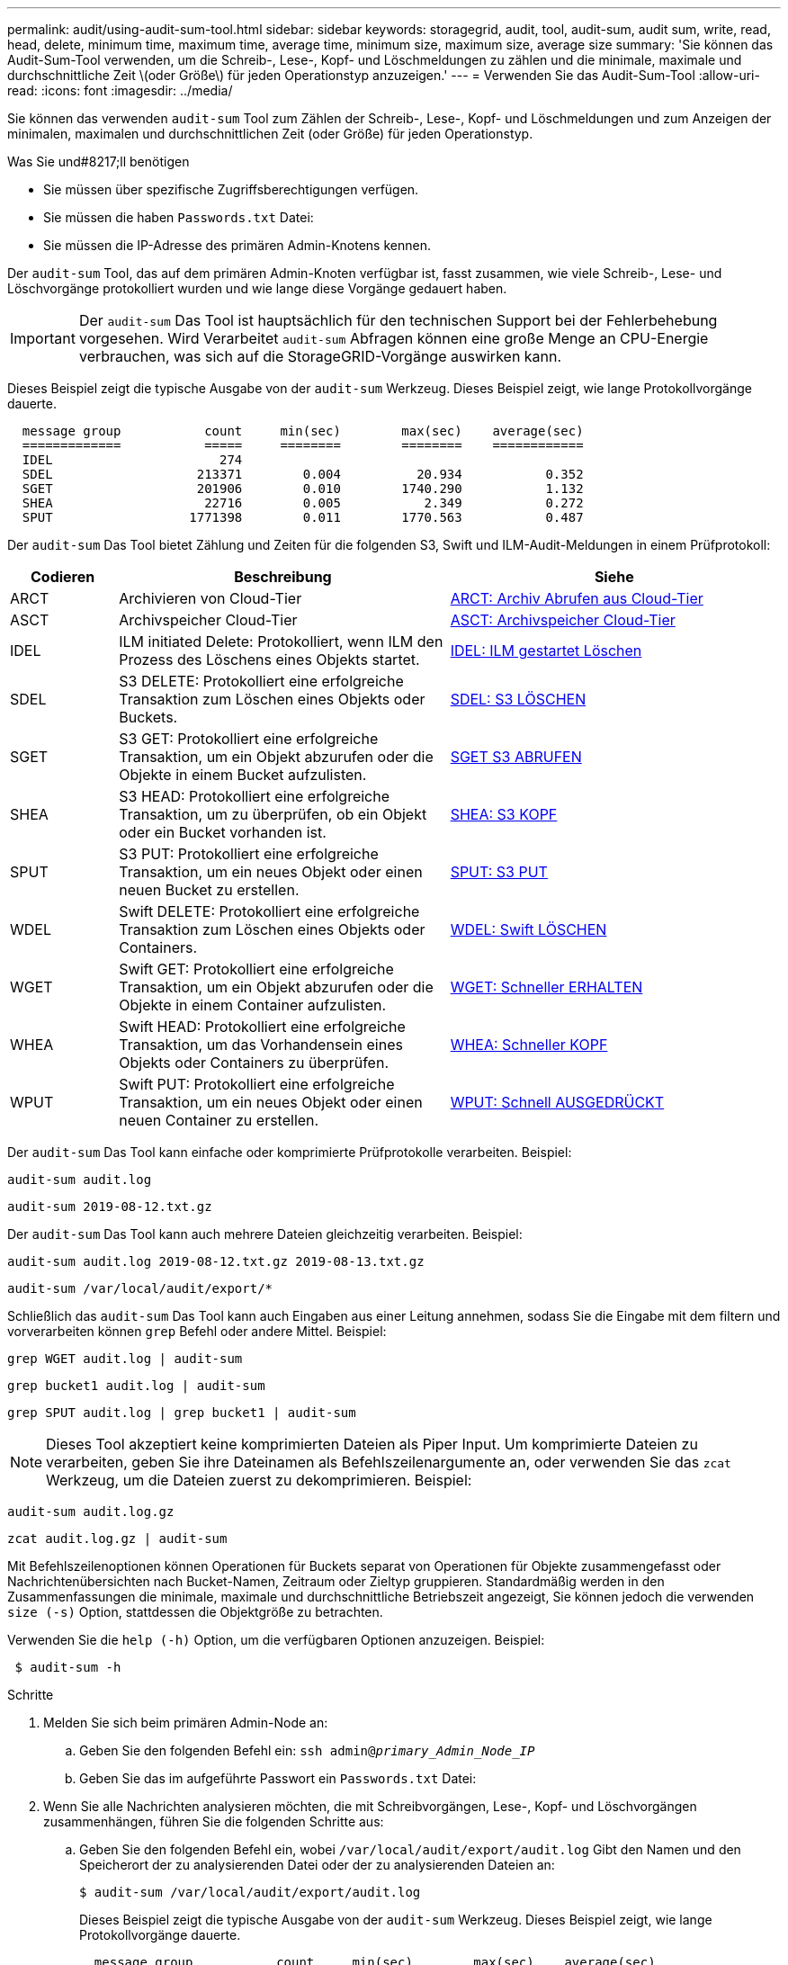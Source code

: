 ---
permalink: audit/using-audit-sum-tool.html 
sidebar: sidebar 
keywords: storagegrid, audit, tool, audit-sum, audit sum, write, read, head, delete, minimum time, maximum time, average time, minimum size, maximum size, average size 
summary: 'Sie können das Audit-Sum-Tool verwenden, um die Schreib-, Lese-, Kopf- und Löschmeldungen zu zählen und die minimale, maximale und durchschnittliche Zeit \(oder Größe\) für jeden Operationstyp anzuzeigen.' 
---
= Verwenden Sie das Audit-Sum-Tool
:allow-uri-read: 
:icons: font
:imagesdir: ../media/


[role="lead"]
Sie können das verwenden `audit-sum` Tool zum Zählen der Schreib-, Lese-, Kopf- und Löschmeldungen und zum Anzeigen der minimalen, maximalen und durchschnittlichen Zeit (oder Größe) für jeden Operationstyp.

.Was Sie und#8217;ll benötigen
* Sie müssen über spezifische Zugriffsberechtigungen verfügen.
* Sie müssen die haben `Passwords.txt` Datei:
* Sie müssen die IP-Adresse des primären Admin-Knotens kennen.


Der `audit-sum` Tool, das auf dem primären Admin-Knoten verfügbar ist, fasst zusammen, wie viele Schreib-, Lese- und Löschvorgänge protokolliert wurden und wie lange diese Vorgänge gedauert haben.


IMPORTANT: Der `audit-sum` Das Tool ist hauptsächlich für den technischen Support bei der Fehlerbehebung vorgesehen. Wird Verarbeitet `audit-sum` Abfragen können eine große Menge an CPU-Energie verbrauchen, was sich auf die StorageGRID-Vorgänge auswirken kann.

Dieses Beispiel zeigt die typische Ausgabe von der `audit-sum` Werkzeug. Dieses Beispiel zeigt, wie lange Protokollvorgänge dauerte.

[listing]
----
  message group           count     min(sec)        max(sec)    average(sec)
  =============           =====     ========        ========    ============
  IDEL                      274
  SDEL                   213371        0.004          20.934           0.352
  SGET                   201906        0.010        1740.290           1.132
  SHEA                    22716        0.005           2.349           0.272
  SPUT                  1771398        0.011        1770.563           0.487
----
Der `audit-sum` Das Tool bietet Zählung und Zeiten für die folgenden S3, Swift und ILM-Audit-Meldungen in einem Prüfprotokoll:

[cols="14,43,43"]
|===
| Codieren | Beschreibung | Siehe 


 a| 
ARCT
 a| 
Archivieren von Cloud-Tier
 a| 
xref:arct-archive-retrieve-from-cloud-tier.adoc[ARCT: Archiv Abrufen aus Cloud-Tier]



 a| 
ASCT
 a| 
Archivspeicher Cloud-Tier
 a| 
xref:asct-archive-store-cloud-tier.adoc[ASCT: Archivspeicher Cloud-Tier]



 a| 
IDEL
 a| 
ILM initiated Delete: Protokolliert, wenn ILM den Prozess des Löschens eines Objekts startet.
 a| 
xref:idel-ilm-initiated-delete.adoc[IDEL: ILM gestartet Löschen]



 a| 
SDEL
 a| 
S3 DELETE: Protokolliert eine erfolgreiche Transaktion zum Löschen eines Objekts oder Buckets.
 a| 
xref:sdel-s3-delete.adoc[SDEL: S3 LÖSCHEN]



 a| 
SGET
 a| 
S3 GET: Protokolliert eine erfolgreiche Transaktion, um ein Objekt abzurufen oder die Objekte in einem Bucket aufzulisten.
 a| 
xref:sget-s3-get.adoc[SGET S3 ABRUFEN]



 a| 
SHEA
 a| 
S3 HEAD: Protokolliert eine erfolgreiche Transaktion, um zu überprüfen, ob ein Objekt oder ein Bucket vorhanden ist.
 a| 
xref:shea-s3-head.adoc[SHEA: S3 KOPF]



 a| 
SPUT
 a| 
S3 PUT: Protokolliert eine erfolgreiche Transaktion, um ein neues Objekt oder einen neuen Bucket zu erstellen.
 a| 
xref:sput-s3-put.adoc[SPUT: S3 PUT]



 a| 
WDEL
 a| 
Swift DELETE: Protokolliert eine erfolgreiche Transaktion zum Löschen eines Objekts oder Containers.
 a| 
xref:wdel-swift-delete.adoc[WDEL: Swift LÖSCHEN]



 a| 
WGET
 a| 
Swift GET: Protokolliert eine erfolgreiche Transaktion, um ein Objekt abzurufen oder die Objekte in einem Container aufzulisten.
 a| 
xref:wget-swift-get.adoc[WGET: Schneller ERHALTEN]



 a| 
WHEA
 a| 
Swift HEAD: Protokolliert eine erfolgreiche Transaktion, um das Vorhandensein eines Objekts oder Containers zu überprüfen.
 a| 
xref:whea-swift-head.adoc[WHEA: Schneller KOPF]



 a| 
WPUT
 a| 
Swift PUT: Protokolliert eine erfolgreiche Transaktion, um ein neues Objekt oder einen neuen Container zu erstellen.
 a| 
xref:wput-swift-put.adoc[WPUT: Schnell AUSGEDRÜCKT]

|===
Der `audit-sum` Das Tool kann einfache oder komprimierte Prüfprotokolle verarbeiten. Beispiel:

[listing]
----
audit-sum audit.log
----
[listing]
----
audit-sum 2019-08-12.txt.gz
----
Der `audit-sum` Das Tool kann auch mehrere Dateien gleichzeitig verarbeiten. Beispiel:

[listing]
----
audit-sum audit.log 2019-08-12.txt.gz 2019-08-13.txt.gz
----
[listing]
----
audit-sum /var/local/audit/export/*
----
Schließlich das `audit-sum` Das Tool kann auch Eingaben aus einer Leitung annehmen, sodass Sie die Eingabe mit dem filtern und vorverarbeiten können `grep` Befehl oder andere Mittel. Beispiel:

[listing]
----
grep WGET audit.log | audit-sum
----
[listing]
----
grep bucket1 audit.log | audit-sum
----
[listing]
----
grep SPUT audit.log | grep bucket1 | audit-sum
----

NOTE: Dieses Tool akzeptiert keine komprimierten Dateien als Piper Input. Um komprimierte Dateien zu verarbeiten, geben Sie ihre Dateinamen als Befehlszeilenargumente an, oder verwenden Sie das `zcat` Werkzeug, um die Dateien zuerst zu dekomprimieren. Beispiel:

[listing]
----
audit-sum audit.log.gz
----
[listing]
----
zcat audit.log.gz | audit-sum
----
Mit Befehlszeilenoptionen können Operationen für Buckets separat von Operationen für Objekte zusammengefasst oder Nachrichtenübersichten nach Bucket-Namen, Zeitraum oder Zieltyp gruppieren. Standardmäßig werden in den Zusammenfassungen die minimale, maximale und durchschnittliche Betriebszeit angezeigt, Sie können jedoch die verwenden `size (-s)` Option, stattdessen die Objektgröße zu betrachten.

Verwenden Sie die `help (-h)` Option, um die verfügbaren Optionen anzuzeigen. Beispiel:

[listing]
----
 $ audit-sum -h
----
.Schritte
. Melden Sie sich beim primären Admin-Node an:
+
.. Geben Sie den folgenden Befehl ein: `ssh admin@_primary_Admin_Node_IP_`
.. Geben Sie das im aufgeführte Passwort ein `Passwords.txt` Datei:


. Wenn Sie alle Nachrichten analysieren möchten, die mit Schreibvorgängen, Lese-, Kopf- und Löschvorgängen zusammenhängen, führen Sie die folgenden Schritte aus:
+
.. Geben Sie den folgenden Befehl ein, wobei `/var/local/audit/export/audit.log` Gibt den Namen und den Speicherort der zu analysierenden Datei oder der zu analysierenden Dateien an:
+
[listing]
----
$ audit-sum /var/local/audit/export/audit.log
----
+
Dieses Beispiel zeigt die typische Ausgabe von der `audit-sum` Werkzeug. Dieses Beispiel zeigt, wie lange Protokollvorgänge dauerte.

+
[listing]
----
  message group           count     min(sec)        max(sec)    average(sec)
  =============           =====     ========        ========    ============
  IDEL                      274
  SDEL                   213371        0.004          20.934           0.352
  SGET                   201906        0.010        1740.290           1.132
  SHEA                    22716        0.005           2.349           0.272
  SPUT                  1771398        0.011        1770.563           0.487
----
+
In diesem Beispiel sind SGET (S3 GET) Vorgänge im Durchschnitt mit 1.13 Sekunden die langsamsten. SGET und SPUT (S3 PUT) Vorgänge weisen jedoch lange Schlimmstfallszeiten von etwa 1,770 Sekunden auf.

.. Um die langsamsten 10 Abruffunktionen anzuzeigen, wählen Sie mit dem grep-Befehl nur SGET-Nachrichten aus und fügen Sie die Long-Output-Option hinzu (`-l`) So fügen Sie Objektpfade ein: `grep SGET audit.log | audit-sum -l`
+
Die Ergebnisse umfassen den Typ (Objekt oder Bucket) und den Pfad, mit dem Sie das Audit-Protokoll für andere Meldungen zu diesen speziellen Objekten grep erstellen können.

+
[listing]
----
Total:          201906 operations
    Slowest:      1740.290 sec
    Average:         1.132 sec
    Fastest:         0.010 sec
    Slowest operations:
        time(usec)       source ip         type      size(B) path
        ========== =============== ============ ============ ====
        1740289662   10.96.101.125       object   5663711385 backup/r9O1OaQ8JB-1566861764-4519.iso
        1624414429   10.96.101.125       object   5375001556 backup/r9O1OaQ8JB-1566861764-6618.iso
        1533143793   10.96.101.125       object   5183661466 backup/r9O1OaQ8JB-1566861764-4518.iso
             70839   10.96.101.125       object        28338 bucket3/dat.1566861764-6619
             68487   10.96.101.125       object        27890 bucket3/dat.1566861764-6615
             67798   10.96.101.125       object        27671 bucket5/dat.1566861764-6617
             67027   10.96.101.125       object        27230 bucket5/dat.1566861764-4517
             60922   10.96.101.125       object        26118 bucket3/dat.1566861764-4520
             35588   10.96.101.125       object        11311 bucket3/dat.1566861764-6616
             23897   10.96.101.125       object        10692 bucket3/dat.1566861764-4516
----
+
Aus diesem Beispielausgang sehen Sie, dass die drei langsamsten S3-GET-Anfragen für Objekte mit einer Größe von ca. 5 GB waren, was viel größer ist als die anderen Objekte. Die große Größe berücksichtigt die langsamen Abrufzeiten im schlimmsten Fall.



. Wenn Sie feststellen möchten, welche Größe von Objekten in Ihr Raster aufgenommen und aus diesem abgerufen werden soll, verwenden Sie die Option „Größe“ (`-s`):
+
[listing]
----
audit-sum -s audit.log
----
+
[listing]
----
  message group           count       min(MB)          max(MB)      average(MB)
  =============           =====     ========        ========    ============
  IDEL                      274        0.004        5000.000        1654.502
  SDEL                   213371        0.000          10.504           1.695
  SGET                   201906        0.000        5000.000          14.920
  SHEA                    22716        0.001          10.504           2.967
  SPUT                  1771398        0.000        5000.000           2.495
----
+
In diesem Beispiel liegt die durchschnittliche Objektgröße für SPUT unter 2.5 MB, die durchschnittliche Größe für SGET ist jedoch deutlich größer. Die Anzahl der SPUT-Meldungen ist viel höher als die Anzahl der SGET-Nachrichten, was darauf hinweist, dass die meisten Objekte nie abgerufen werden.

. Wenn Sie feststellen möchten, ob die Abrufvorgänge gestern langsam waren:
+
.. Geben Sie den Befehl für das entsprechende Prüfprotokoll ein und verwenden Sie die Option „Gruppe für Zeit“ (`-gt`), gefolgt von dem Zeitraum (z. B. 15M, 1H, 10S):
+
[listing]
----
 grep SGET audit.log | audit-sum -gt 1H
----
+
[listing]
----
  message group           count    min(sec)       max(sec)   average(sec)
  =============           =====     ========        ========    ============
  2019-09-05T00            7591        0.010        1481.867           1.254
  2019-09-05T01            4173        0.011        1740.290           1.115
  2019-09-05T02           20142        0.011        1274.961           1.562
  2019-09-05T03           57591        0.010        1383.867           1.254
  2019-09-05T04          124171        0.013        1740.290           1.405
  2019-09-05T05          420182        0.021        1274.511           1.562
  2019-09-05T06         1220371        0.015        6274.961           5.562
  2019-09-05T07          527142        0.011        1974.228           2.002
  2019-09-05T08          384173        0.012        1740.290           1.105
  2019-09-05T09           27591        0.010        1481.867           1.354
----
+
Diese Ergebnisse zeigen, dass S3 VERKEHR zwischen 06:00 und 07:00 Spikes. Auch die max- und Durchschnittszeiten sind zu diesen Zeiten deutlich höher, und sie stiegen nicht schrittweise auf, wenn die Zahl erhöht wurde. Dies deutet darauf hin, dass die Kapazität irgendwo überschritten wurde, vielleicht im Netzwerk oder in der Fähigkeit des Grids, Anfragen zu verarbeiten.

.. Um zu bestimmen, welche Objekte in der Größe gestern jede Stunde abgerufen wurden, fügen Sie die Option Größe hinzu (`-s`) Zum Befehl:
+
[listing]
----
grep SGET audit.log | audit-sum -gt 1H -s
----
+
[listing]
----
  message group           count       min(B)          max(B)      average(B)
  =============           =====     ========        ========    ============
  2019-09-05T00            7591        0.040        1481.867           1.976
  2019-09-05T01            4173        0.043        1740.290           2.062
  2019-09-05T02           20142        0.083        1274.961           2.303
  2019-09-05T03           57591        0.912        1383.867           1.182
  2019-09-05T04          124171        0.730        1740.290           1.528
  2019-09-05T05          420182        0.875        4274.511           2.398
  2019-09-05T06         1220371        0.691  5663711385.961          51.328
  2019-09-05T07          527142        0.130        1974.228           2.147
  2019-09-05T08          384173        0.625        1740.290           1.878
  2019-09-05T09           27591        0.689        1481.867           1.354
----
+
Diese Ergebnisse zeigen, dass einige sehr große Rückrufe auftraten, als der gesamte Abrufverkehr seinen maximalen Wert hatte.

.. Verwenden Sie zum Anzeigen weiterer Details die `audit-explain` Tool zur Überprüfung aller SGET-Vorgänge während dieser Stunde:
+
[listing]
----
grep 2019-09-05T06 audit.log | grep SGET | audit-explain | less
----
+
Wenn die Ausgabe des grep-Befehls viele Zeilen sein soll, fügen Sie den hinzu `less` Befehl zum Anzeigen des Inhalts der Audit-Log-Datei eine Seite (ein Bildschirm) gleichzeitig.



. Wenn Sie feststellen möchten, ob SPUT-Operationen auf Buckets langsamer sind als SPUT-Vorgänge für Objekte:
+
.. Verwenden Sie als erstes die `-go` Bei dieser Option werden Meldungen für Objekt- und Bucket-Vorgänge getrennt gruppiert:
+
[listing]
----
grep SPUT sample.log | audit-sum -go
----
+
[listing]
----
  message group           count     min(sec)        max(sec)    average(sec)
  =============           =====     ========        ========    ============
  SPUT.bucket                 1        0.125           0.125           0.125
  SPUT.object                12        0.025           1.019           0.236
----
+
Die Ergebnisse zeigen, dass SPUT-Operationen für Buckets unterschiedliche Leistungseigenschaften haben als SPUT-Operationen für Objekte.

.. Um festzustellen, welche Buckets die langsamsten SPUT-Operationen haben, verwenden Sie den `-gb` Option, die Meldungen nach Bucket gruppiert:
+
[listing]
----
grep SPUT audit.log | audit-sum -gb
----
+
[listing]
----
  message group                  count     min(sec)        max(sec)    average(sec)
  =============                  =====     ========        ========    ============
  SPUT.cho-non-versioning        71943        0.046        1770.563           1.571
  SPUT.cho-versioning            54277        0.047        1736.633           1.415
  SPUT.cho-west-region           80615        0.040          55.557           1.329
  SPUT.ldt002                  1564563        0.011          51.569           0.361
----
.. Um zu bestimmen, welche Buckets die größte SPUT-Objektgröße haben, verwenden Sie beide `-gb` Und das `-s` Optionen:
+
[listing]
----
grep SPUT audit.log | audit-sum -gb -s
----
+
[listing]
----
  message group                  count       min(B)          max(B)      average(B)
  =============                  =====     ========        ========    ============
  SPUT.cho-non-versioning        71943        2.097        5000.000          21.672
  SPUT.cho-versioning            54277        2.097        5000.000          21.120
  SPUT.cho-west-region           80615        2.097         800.000          14.433
  SPUT.ldt002                  1564563        0.000         999.972           0.352
----




xref:using-audit-explain-tool.adoc[Verwenden Sie das Audit-Erklären-Tool]
